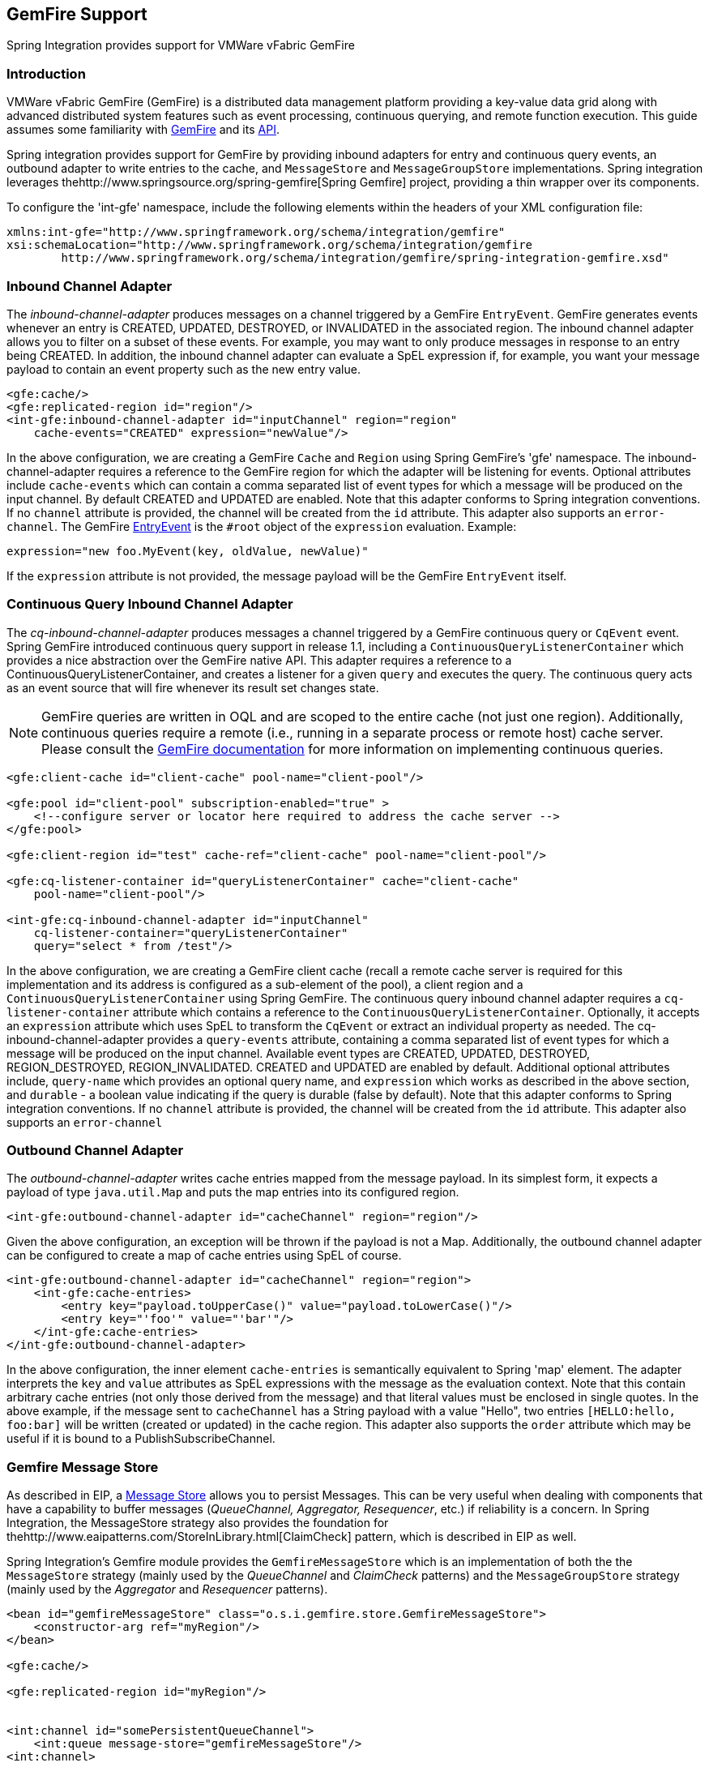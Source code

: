 [[gemfire]]
== GemFire Support

Spring Integration provides support for VMWare vFabric GemFire

[[gemfire-intro]]
=== Introduction

VMWare vFabric GemFire (GemFire) is a distributed data management platform providing a key-value data grid along with advanced distributed system features such as event processing, continuous querying, and remote function execution.
This guide assumes some familiarity with http://www.vmware.com/support/pubs/vfabric-gemfire.html[GemFire] and its http://www.vmware.com/support/developer/vfabric-gemfire/662-api/index.html[API].

Spring integration provides support for GemFire by providing inbound adapters for entry and continuous query events, an outbound adapter to write entries to the cache, and `MessageStore` and `MessageGroupStore` implementations.
Spring integration leverages thehttp://www.springsource.org/spring-gemfire[Spring Gemfire] project, providing a thin wrapper over its components.

To configure the 'int-gfe' namespace, include the following elements within the headers of your XML configuration file:
[source,xml]
----
xmlns:int-gfe="http://www.springframework.org/schema/integration/gemfire"
xsi:schemaLocation="http://www.springframework.org/schema/integration/gemfire
	http://www.springframework.org/schema/integration/gemfire/spring-integration-gemfire.xsd"
----

[[gemfire-inbound]]
=== Inbound Channel Adapter

The _inbound-channel-adapter_ produces messages on a channel triggered by a GemFire `EntryEvent`.
GemFire generates events whenever an entry is CREATED, UPDATED, DESTROYED, or INVALIDATED in the associated region.
The inbound channel adapter allows you to filter on a subset of these events.
For example, you may want to only produce messages in response to an entry being CREATED.
In addition, the inbound channel adapter can evaluate a SpEL expression if, for example, you want your message payload to contain an event property such as the new entry value.
[source,xml]
----
<gfe:cache/>
<gfe:replicated-region id="region"/>
<int-gfe:inbound-channel-adapter id="inputChannel" region="region"
    cache-events="CREATED" expression="newValue"/>
----

In the above configuration, we are creating a GemFire `Cache` and `Region` using Spring GemFire's 'gfe' namespace.
The inbound-channel-adapter requires a reference to the GemFire region for which the adapter will be listening for events.
Optional attributes include `cache-events` which can contain a comma separated list of event types for which a message will be produced on the input channel.
By default CREATED and UPDATED are enabled.
Note that this adapter conforms to Spring integration conventions.
If no `channel` attribute is provided, the channel will be created from the `id` attribute.
This adapter also supports an `error-channel`.
The GemFire http://www.gemstone.com/docs/current/product/docs/japi/com/gemstone/gemfire/cache/EntryEvent.html[EntryEvent] is the `#root` object of the `expression` evaluation.
Example:
[source]
----
expression="new foo.MyEvent(key, oldValue, newValue)"
----

If the `expression` attribute is not provided, the message payload will be the GemFire `EntryEvent` itself.

[[gemfire-cq]]
=== Continuous Query Inbound Channel Adapter

The _cq-inbound-channel-adapter_ produces messages a channel triggered by a GemFire continuous query or `CqEvent` event.
Spring GemFire introduced continuous query support in release 1.1, including a `ContinuousQueryListenerContainer` which provides a nice abstraction over the GemFire native API.
This adapter requires a reference to a ContinuousQueryListenerContainer, and creates a listener for a given `query` and executes the query.
The continuous query acts as an event source that will fire whenever its result set changes state.

NOTE: GemFire queries are written in OQL and are scoped to the entire cache (not just one region).
Additionally, continuous queries require a remote (i.e., running in a separate process or remote host) cache server.
Please consult the http://www.gemstone.com/docs/6.6.RC/product/docs/html/user_guide/UserGuide_GemFire.html#Continuous%20Querying[GemFire documentation] for more information on implementing continuous queries.


[source,xml]
----
<gfe:client-cache id="client-cache" pool-name="client-pool"/>

<gfe:pool id="client-pool" subscription-enabled="true" >
    <!--configure server or locator here required to address the cache server -->
</gfe:pool>

<gfe:client-region id="test" cache-ref="client-cache" pool-name="client-pool"/>

<gfe:cq-listener-container id="queryListenerContainer" cache="client-cache"
    pool-name="client-pool"/>

<int-gfe:cq-inbound-channel-adapter id="inputChannel"
    cq-listener-container="queryListenerContainer"
    query="select * from /test"/>
----

In the above configuration, we are creating a GemFire client cache (recall a remote cache server is required for this implementation and its address is configured as a sub-element of the pool), a client region and a `ContinuousQueryListenerContainer` using Spring GemFire.
The continuous query inbound channel adapter requires a `cq-listener-container` attribute which contains a reference to the `ContinuousQueryListenerContainer`.
Optionally, it accepts an `expression` attribute which uses SpEL to transform the `CqEvent` or extract an individual property as needed.
The cq-inbound-channel-adapter provides a `query-events` attribute, containing a comma separated list of event types for which a message will be produced on the input channel.
Available event types are CREATED, UPDATED, DESTROYED, REGION_DESTROYED, REGION_INVALIDATED.
CREATED and UPDATED are enabled by default.
Additional optional attributes include, `query-name` which provides an optional query name, and `expression` which works as described in the above section, and `durable` - a boolean value indicating if the query is durable (false by default).
Note that this adapter conforms to Spring integration conventions.
If no `channel` attribute is provided, the channel will be created from the `id` attribute.
This adapter also supports an `error-channel`

[[gemfire-outbound]]
=== Outbound Channel Adapter

The _outbound-channel-adapter_ writes cache entries mapped from the message payload.
In its simplest form, it expects a payload of type `java.util.Map` and puts the map entries into its configured region.

[source,xml]
----
<int-gfe:outbound-channel-adapter id="cacheChannel" region="region"/>
----

Given the above configuration, an exception will be thrown if the payload is not a Map.
Additionally, the outbound channel adapter can be configured to create a map of cache entries using SpEL of course.
[source,xml]
----
<int-gfe:outbound-channel-adapter id="cacheChannel" region="region">
    <int-gfe:cache-entries>
        <entry key="payload.toUpperCase()" value="payload.toLowerCase()"/>
        <entry key="'foo'" value="'bar'"/>
    </int-gfe:cache-entries>
</int-gfe:outbound-channel-adapter>
----

In the above configuration, the inner element `cache-entries` is semantically equivalent to Spring 'map' element.
The adapter interprets the `key` and `value` attributes as SpEL expressions with the message as the evaluation context.
Note that this contain arbitrary cache entries (not only those derived from the message) and that literal values must be enclosed in single quotes.
In the above example, if the message sent to `cacheChannel` has a String payload with a value "Hello", two entries `[HELLO:hello, foo:bar]` will be written (created or updated) in the cache region.
This adapter also supports the `order` attribute which may be useful if it is bound to a PublishSubscribeChannel.

[[gemfire-message-store]]
=== Gemfire Message Store

As described in EIP, a http://www.eaipatterns.com/MessageStore.html[Message Store] allows you to persist Messages.
This can be very useful when dealing with components that have a capability to buffer messages (_QueueChannel, Aggregator, Resequencer_, etc.) if reliability is a concern.
In Spring Integration, the MessageStore strategy also provides the foundation for thehttp://www.eaipatterns.com/StoreInLibrary.html[ClaimCheck] pattern, which is described in EIP as well.

Spring Integration's Gemfire module provides the `GemfireMessageStore` which is an implementation of both the the `MessageStore` strategy (mainly used by the _QueueChannel_ and _ClaimCheck_ patterns) and the `MessageGroupStore` strategy (mainly used by the _Aggregator_ and _Resequencer_ patterns).

[source,xml]
----
<bean id="gemfireMessageStore" class="o.s.i.gemfire.store.GemfireMessageStore">
    <constructor-arg ref="myRegion"/>
</bean>

<gfe:cache/>

<gfe:replicated-region id="myRegion"/>


<int:channel id="somePersistentQueueChannel">
    <int:queue message-store="gemfireMessageStore"/>
<int:channel>

<int:aggregator input-channel="inputChannel" output-channel="outputChannel"
    message-store="gemfireMessageStore"/>
----

In the above example, the cache and region are configured using the spring-gemfire namespace (not to be confused with the spring-integration-gemfire namespace).
Often it is desirable for the message store to be maintained in one or more remote cache servers in a client-server configuration (See the http://www.vmware.com/support/pubs/vfabric-gemfire.html[GemFire product documentation] for more details).
In this case, you configure a client cache, client region, and client pool and inject the region into the MessageStore.
Here is an example:
[source,xml]
----
<bean id="gemfireMessageStore"
    class="org.springframework.integration.gemfire.store.GemfireMessageStore">
    <constructor-arg ref="myRegion"/>
</bean>

<gfe:client-cache/>

<gfe:client-region id="myRegion" shortcut="PROXY" pool-name="messageStorePool"/>

<gfe:pool id="messageStorePool">
    <gfe:server host="localhost" port="40404" />
</gfe:pool>
----

Note the _pool_ element is configured with the address of a cache server (a locator may be substituted here).
The region is configured as a 'PROXY' so that no data will be stored locally.
The region's id corresponds to a region with the same name configured in the cache server.

Starting with version _4.3.12_, the `GemfireMessageStore` supports the key `prefix` option to allow distinguishing between instances of the store on the same Gemfire region.

[[gemfire-lock-registry]]
=== Gemfire Lock Registry

Starting with _version 4.0_, the `GemfireLockRegistry` is available.
Certain components (for example aggregator and resequencer) use a lock obtained from a `LockRegistry` instance to ensure that only one thread is manipulating a group at a time.
The `DefaultLockRegistry` performs this function within a single component; you can now configure an external lock registry on these components.
When used with a shared `MessageGroupStore`, the `GemfireLockRegistry` can be use to provide this functionality across multiple application instances, such that only one instance can manipulate the group at a time.

NOTE: One of the `GemfireLockRegistry` constructors requires a `Region` as an argument; it is used to obtain a `Lock` via the `getDistributedLock()` method.
This operation requires `GLOBAL` scope for the `Region`.
Another constructor requires `Cache` and the `Region` will be created with `GLOBAL` scope and with the name `LockRegistry`.

[[gemfire-metadata-store]]
=== Gemfire Metadata Store

As of _Spring Integration 4.0_, a new Gemfire-based `MetadataStore` (<<metadata-store>>) implementation is available.
The `GemfireMetadataStore` can be used to maintain metadata state across application restarts.
This new `MetadataStore` implementation can be used with adapters such as:

* <<twitter-inbound>>
* <<feed-inbound-channel-adapter>>
* <<file-reading>>
* <<ftp-inbound>>
* <<sftp-inbound>>



In order to instruct these adapters to use the new `GemfireMetadataStore`, simply declare a Spring bean using the bean name *metadataStore*.
The _Twitter Inbound Channel Adapter_ and the _Feed Inbound Channel Adapter_ will both automatically pick up and use the declared `GemfireMetadataStore`.

NOTE: The `GemfireMetadataStore` also implements `ConcurrentMetadataStore`, allowing it to be reliably shared across multiple application instances where only one instance will be allowed to store or modify a key's value.
These methods give various levels of concurrency guarantees based on the scope and data policy of the region.
They are implemented in the peer cache and client/server cache but are disallowed in peer Regions having NORMAL or EMPTY data policies.

NOTE: Since _version 5.0_, the `GemfireMetadataStore` also implements `ListenableMetadataStore`, allowing users to listen to cache events by providing `MetadataStoreListener` instances to the store.
